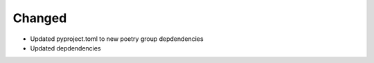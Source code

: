 Changed
-------

- Updated pyproject.toml to new poetry group depdendencies
- Updated depdendencies
